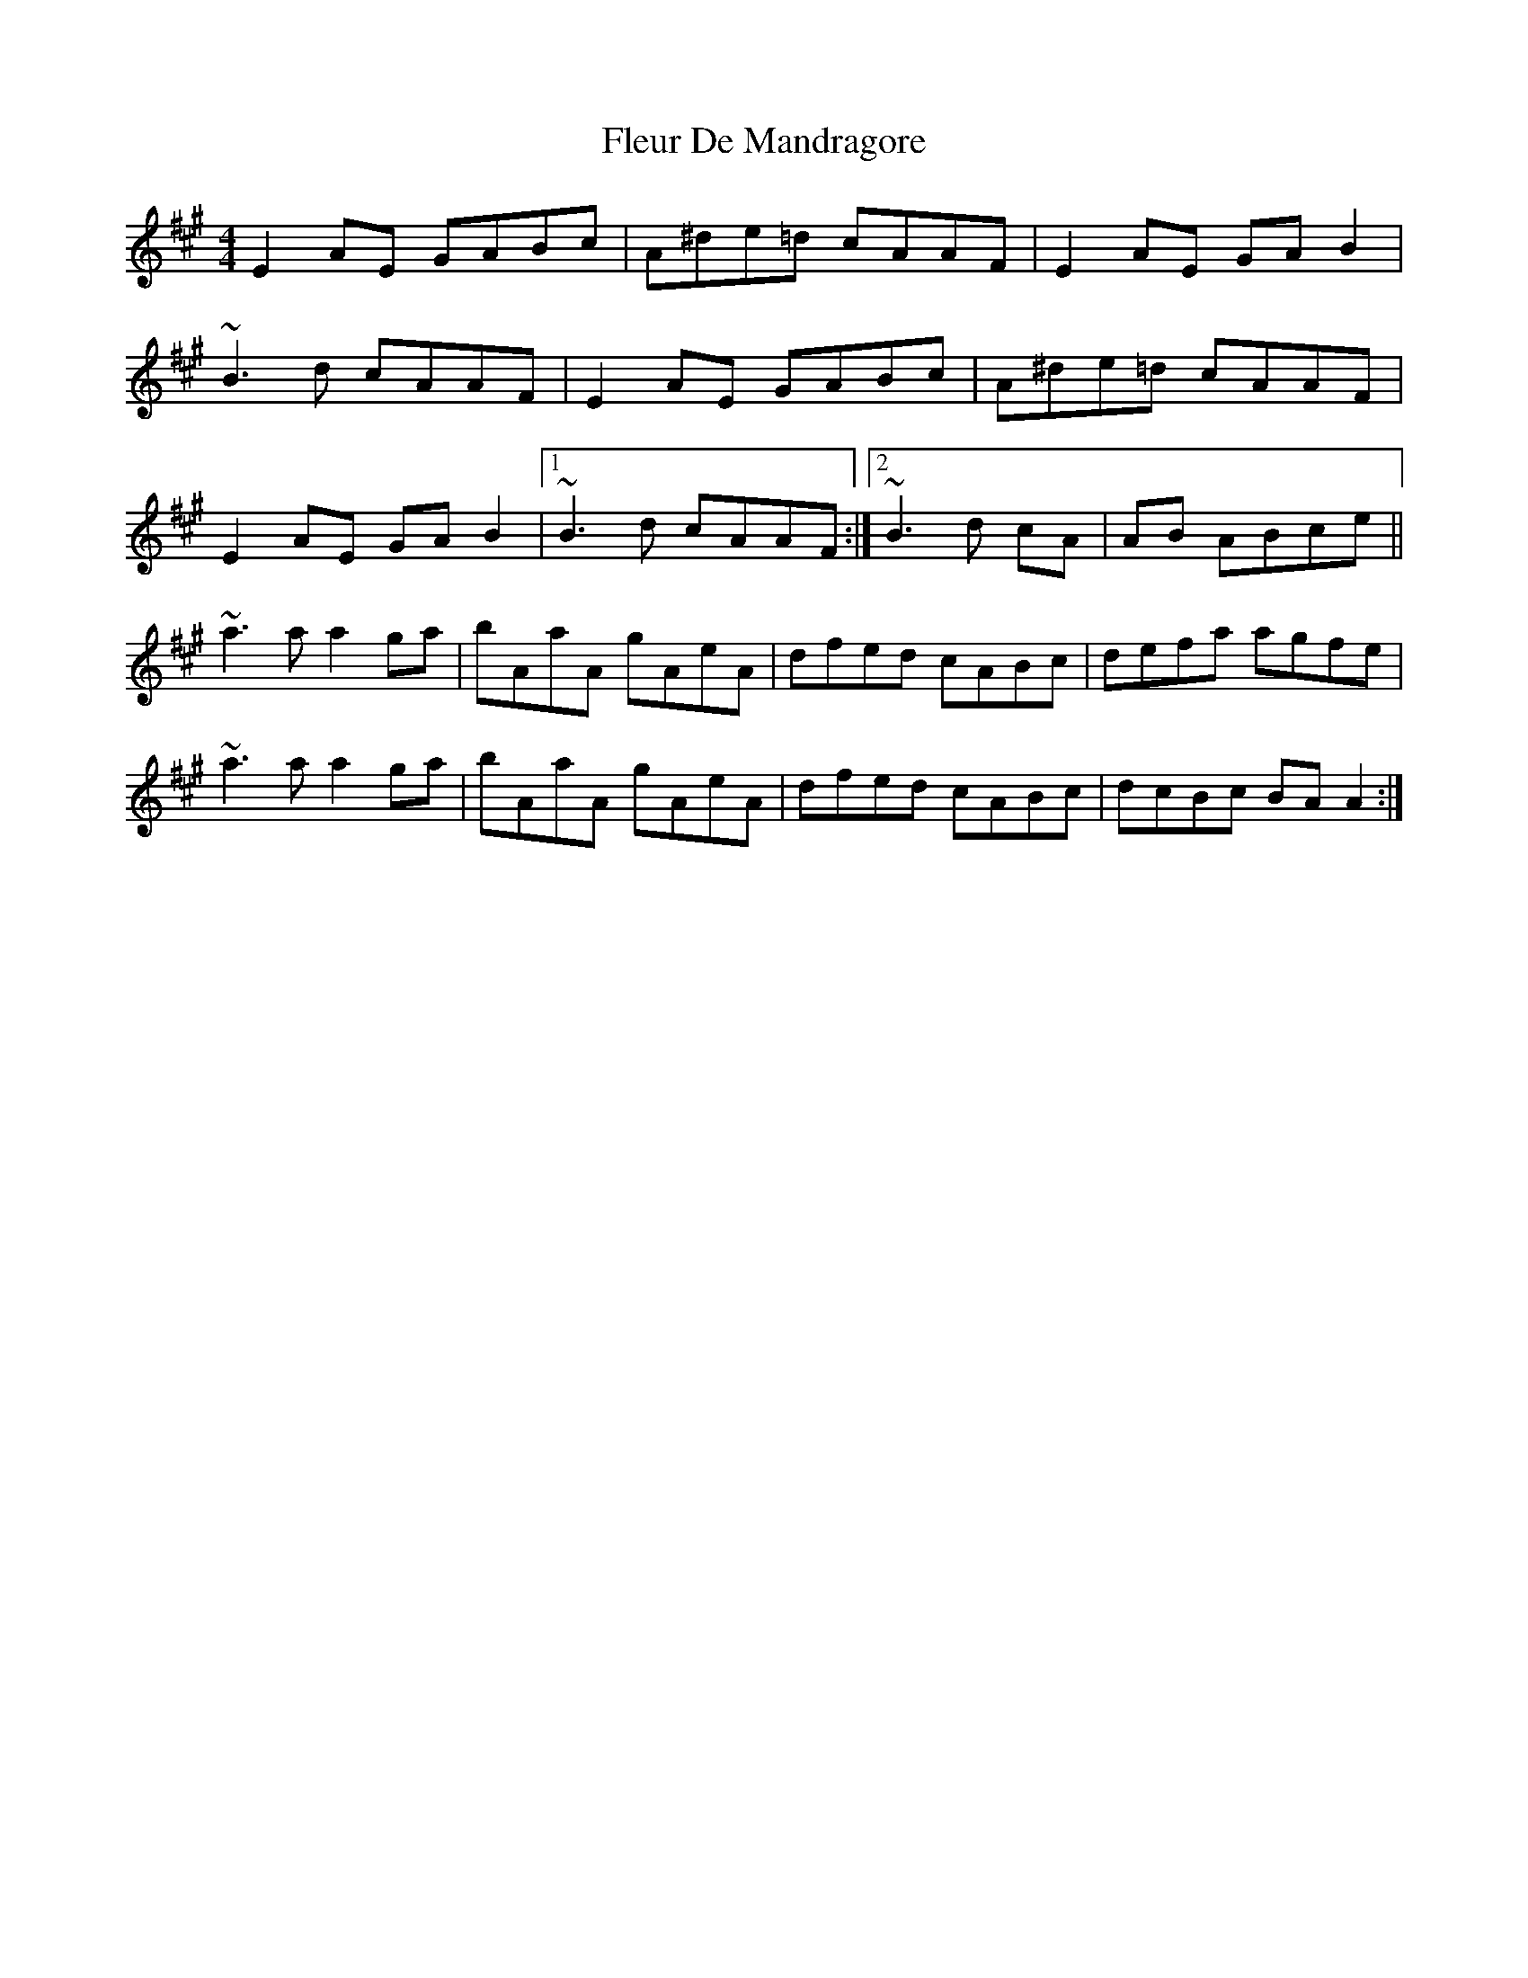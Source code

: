 X: 13381
T: Fleur De Mandragore
R: reel
M: 4/4
K: Amajor
E2AE GABc|A^de=d cAAF|E2AE GAB2|
~B3d cAAF|E2AE GABc|A^de=d cAAF|
E2AE GAB2|1 ~B3d cAAF:|2 ~B3d cA|AB ABce||
~a3a a2ga|bAaA gAeA|dfed cABc|defa agfe|
~a3a a2ga|bAaA gAeA|dfed cABc|dcBc BAA2:|

